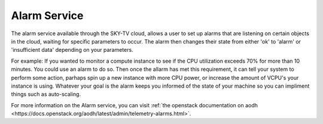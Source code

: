 .. _alarm-service-on-Sky-tv_cloud:


*************
Alarm Service
*************

The alarm service available through the SKY-TV cloud, allows a user to set
up alarms that are listening on certain objects in the cloud, waiting for
specific parameters to occur. The alarm then changes their state from either
'ok' to 'alarm' or 'insufficient data' depending on your parameters.

For example: If you wanted to monitor a compute instance to see if the CPU
utilization exceeds 70% for more than 10 minutes. You could use an alarm to do
so. Then once the allarm has met this requirement, it can tell your system to
perform some action, parhaps spin up a new instance with more CPU power, or
increase the amount of VCPU's your instance is using. Whatever your goal is
the alarm keeps you informed of the state of your machine so you can impliment
things such as auto-scaling.




For more information on the Alarm service, you can visit :ref:`the openstack
documentation on aodh
<https://docs.openstack.org/aodh/latest/admin/telemetry-alarms.html>`.
